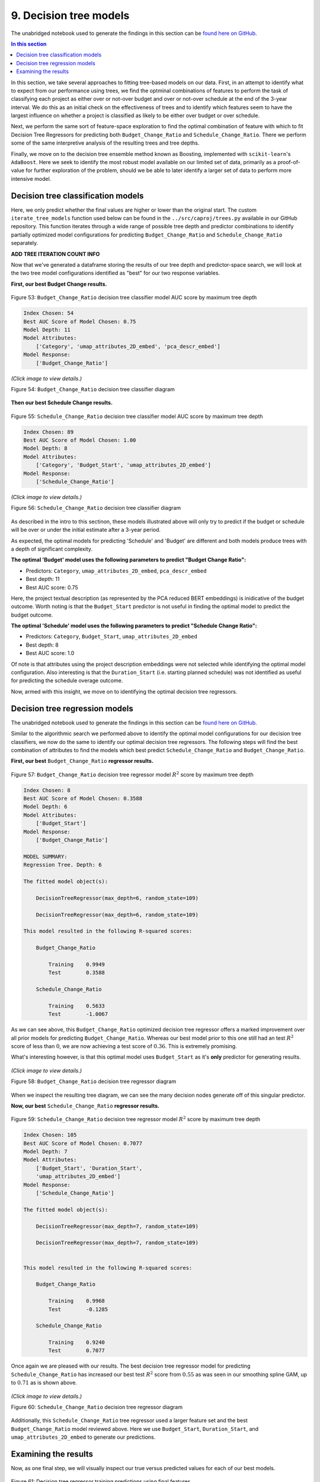 9. Decision tree models
=======================

The unabridged notebook used to generate the findings in this section can be `found here on GitHub <https://github.com/sedelmeyer/nyc-capital-projects/blob/master/notebooks/09_decision_tree_models.ipynb>`_.

.. contents:: In this section
  :local:
  :depth: 2
  :backlinks: top

In this section, we take several approaches to fitting tree-based models on our data. First, in an attempt to identify what to expect from our performance using trees, we find the optminal combinations of features to perform the task of classifying each project as either over or not-over budget and over or not-over schedule at the end of the 3-year interval. We do this as an initial check on the effectiveness of trees and to identify which features seem to have the largest influence on whether a project is classified as likely to be either over budget or over schedule.

Next, we perform the same sort of feature-space exploration to find the optimal combination of feature with which to fit Decision Tree Regressors for predicting both ``Budget_Change_Ratio`` and ``Schedule_Change_Ratio``. There we perform some of the same interpretive analysis of the resulting trees and tree depths.

Finally, we move on to the decision tree ensemble method known as Boosting, implemented with ``scikit-learn``'s ``AdaBoost``. Here we seek to identify the most robust model available on our limited set of data, primarily as a proof-of-value for further exploration of the problem, should we be able to later identify a larger set of data to perform more intensive model.

Decision tree classification models
-----------------------------------

Here, we only predict whether the final values are higher or lower than the original start. The custom ``iterate_tree_models`` function used below can be found in the ``../src/caproj/trees.py`` available in our GitHub repository. This function iterates through a wide range of possible tree depth and predictor combinations to identify partially optimized model configurations for predicting ``Budget_Change_Ratio`` and ``Schedule_Change_Ratio`` separately.

**ADD TREE ITERATION COUNT INFO**

Now that we've generated a dataframe storing the results of our tree depth and predictor-space search, we will look at the two tree model configurations identified as "best" for our two response variables.

**First, our best Budget Change results.**

.. figure:: ../../docs/_static/figures/53-pred-tree-class-depth-budget.jpg
   :align: center
   :width: 100%

   Figure 53: ``Budget_Change_Ratio`` decision tree classifier model AUC score by maximum tree depth


.. code-block::

    Index Chosen: 54
    Best AUC Score of Model Chosen: 0.75
    Model Depth: 11
    Model Attributes:
        ['Category', 'umap_attributes_2D_embed', 'pca_descr_embed']
    Model Response:
        ['Budget_Change_Ratio']

.. figure:: ../../docs/_static/figures/54-tree-class-budget.jpg
   :align: center
   :width: 100%

   *(Click image to view details.)*

   Figure 54: ``Budget_Change_Ratio`` decision tree classifier diagram

**Then our best Schedule Change results.**

.. figure:: ../../docs/_static/figures/55-pred-tree-class-depth-schedule.jpg
   :align: center
   :width: 100%

   Figure 55: ``Schedule_Change_Ratio`` decision tree classifier model AUC score by maximum tree depth


.. code-block::

    Index Chosen: 89
    Best AUC Score of Model Chosen: 1.00
    Model Depth: 8
    Model Attributes:
        ['Category', 'Budget_Start', 'umap_attributes_2D_embed']
    Model Response:
        ['Schedule_Change_Ratio']

.. figure:: ../../docs/_static/figures/56-tree-class-schedule.jpg
   :align: center
   :width: 100%

   *(Click image to view details.)*

   Figure 56: ``Schedule_Change_Ratio`` decision tree classifier diagram

As described in the intro to this sectinon, these models illustrated above will only try to predict if the budget or schedule will be over or under the initial estimate after a 3-year period.

As expected, the optimal models for predicting 'Schedule' and 'Budget' are different and both models produce trees with a depth of significant complexity.

**The optimal 'Budget' model uses the following parameters to predict "Budget Change Ratio":**

* Predictors: ``Category``, ``umap_attributes_2D_embed``, ``pca_descr_embed``

* Best depth: 11
* Best AUC score: 0.75

Here, the project textual description (as represented by the PCA reduced BERT embeddings) is inidicative of the budget outcome.  Worth noting is that the ``Budget_Start`` predictor is not useful in finding the optimal model to predict the budget outcome.

**The optimal 'Schedule' model uses the following parameters to predict "Schedule Change Ratio":**

* Predictors: ``Category``, ``Budget_Start``, ``umap_attributes_2D_embed``

* Best depth: 8
* Best AUC score: 1.0

Of note is that attributes using the project description embeddings were not selected while identifying the optimal model configuration. Also interesting is that the ``Duration_Start`` (i.e. starting planned schedule) was not identified as useful for predicting the schedule overage outcome.

Now, armed with this insight, we move on to identifying the optimal decision tree regressors.

Decision tree regression models
-------------------------------

The unabridged notebook used to generate the findings in this section can be `found here on GitHub <https://github.com/sedelmeyer/nyc-capital-projects/blob/master/notebooks/09_decision_tree_models.ipynb>`_.

Similar to the algorithmic search we performed above to identify the optimal model configurations for our decision tree classifiers, we now do the same to identify our optimal decision tree regressors. The following steps will find the best combination of attributes to find the models which best predict ``Schedule_Change_Ratio`` and ``Budget_Change_Ratio``.

**First, our best** ``Budget_Change_Ratio`` **regressor results.**

.. figure:: ../../docs/_static/figures/57-pred-tree-regress-depth-budget.jpg
   :align: center
   :width: 100%

   Figure 57: ``Budget_Change_Ratio`` decision tree regressor model :math:`R^2` score by maximum tree depth

.. code-block::

    Index Chosen: 8
    Best AUC Score of Model Chosen: 0.3588
    Model Depth: 6
    Model Attributes:
        ['Budget_Start']
    Model Response:
        ['Budget_Change_Ratio']

    MODEL SUMMARY:
    Regression Tree. Depth: 6

    The fitted model object(s):

        DecisionTreeRegressor(max_depth=6, random_state=109)

        DecisionTreeRegressor(max_depth=6, random_state=109)

    This model resulted in the following R-squared scores:

        Budget_Change_Ratio

            Training    0.9949
            Test        0.3588

        Schedule_Change_Ratio

            Training    0.5633
            Test        -1.0067

As we can see above, this ``Budget_Change_Ratio`` optimized decision tree regressor offers a marked improvement over all prior models for predicting ``Budget_Change_Ratio``. Whereas our best model prior to this one still had an test :math:`R^2` score of less than :math:`0`, we are now achieving a test score of :math:`0.36`. This is extremely promising.

What's interesting however, is that this optimal model uses ``Budget_Start`` as it's **only** predictor for generating results.

.. figure:: ../../docs/_static/figures/58-tree-regress-budget.jpg
   :align: center
   :width: 100%

   *(Click image to view details.)*

   Figure 58: ``Budget_Change_Ratio`` decision tree regressor diagram

When we inspect the resulting tree diagram, we can see the many decision nodes generate off of this singular predictor.

**Now, our best** ``Schedule_Change_Ratio`` **regressor results.**

.. figure:: ../../docs/_static/figures/59-pred-tree-regress-depth-schedule.jpg
   :align: center
   :width: 100%

   Figure 59: ``Schedule_Change_Ratio`` decision tree regressor model :math:`R^2` score by maximum tree depth

.. code-block::

    Index Chosen: 105
    Best AUC Score of Model Chosen: 0.7077
    Model Depth: 7
    Model Attributes:
        ['Budget_Start', 'Duration_Start',
        'umap_attributes_2D_embed']
    Model Response:
        ['Schedule_Change_Ratio']

    The fitted model object(s):

        DecisionTreeRegressor(max_depth=7, random_state=109)

        DecisionTreeRegressor(max_depth=7, random_state=109)


    This model resulted in the following R-squared scores:

        Budget_Change_Ratio

            Training    0.9968
            Test        -0.1285

        Schedule_Change_Ratio

            Training    0.9240
            Test        0.7077

Once again we are pleased with our results. The best decision tree regressor model for predicting ``Schedule_Change_Ratio`` has increased our best test :math:`R^2` score from :math:`0.55` as was seen in our smoothing spline GAM, up to :math:`0.71` as is shown above.

.. figure:: ../../docs/_static/figures/60-tree-regress-schedule.jpg
   :align: center
   :width: 100%

   *(Click image to view details.)*

   Figure 60: ``Schedule_Change_Ratio`` decision tree regressor diagram

Additionally, this ``Schedule_Change_Ratio`` tree regressor used a larger feature set and the best ``Budget_Change_Ratio`` model reviewed above. Here we use ``Budget_Start``, ``Duration_Start``, and ``umap_attributes_2D_embed`` to generate our predictions.

Examining the results
---------------------

Now, as one final step, we will visually inspect our true versus predicted values for each of our best models.

.. figure:: ../../docs/_static/figures/61-pred-tree-regress-final-train-1.jpg
   :align: center
   :width: 100%

.. figure:: ../../docs/_static/figures/61-pred-tree-regress-final-train-2.jpg
   :align: center
   :width: 100%

.. figure:: ../../docs/_static/figures/61-pred-tree-regress-final-train-3.jpg
   :align: center
   :width: 100%

   Figure 61: Decision tree regressor training predictions using final features

.. figure:: ../../docs/_static/figures/62-pred-tree-regress-final-test-1.jpg
   :align: center
   :width: 100%

.. figure:: ../../docs/_static/figures/62-pred-tree-regress-final-test-2.jpg
   :align: center
   :width: 100%

.. figure:: ../../docs/_static/figures/62-pred-tree-regress-final-test-3.jpg
   :align: center
   :width: 100%

   Figure 62: Decision tree regressor TEST predictions using final features

These models attempt to predict the ending ``Schedule_Change_Ratio`` and ``Budget_Change_Ratio`` values after a 3-year period.

As expected, the optimal models for predicting *Schedule* and *Budget* are different and both models produce trees with a depth of significant complexity, albeit one model uses only one singular predictor.

**The optimal 'Budget' model uses the following parameters to predict** ``Budget_Change_Ratio``

* Predictors: ``Budget_Start``
* Best depth: 6
* Best :math:`R^2` score: 0.3588

Here, only the starting budget value is determined to be significant when predicting ``Budget_Change_Ratio``.  The :math:`R^2` score is not exceptionally impressive which may be the result of some extreme outliers in the data, but is still a considerable improvement over the negative scores seen in our prior models. 

**The optimal 'Schedule' model uses the following parameters to predict** ``Schedule_Change_Ratio``

* Predictors: ``Budget_Start``, ``Duration_Start``, ``umap_attributes_2D_embed``
* Best depth: 7
* Best :math:`R^2` score: 0.7077

Of note, once again, is that 2D attributes derived from the BERT description-text embeddings were not identified as components of our optimal ``Schedule_Change_Ratio`` model.